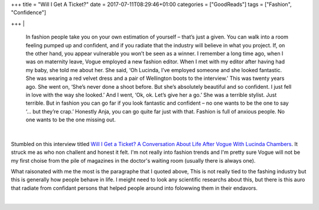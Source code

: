 +++
title = "Will I Get A Ticket?"
date = 2017-07-11T08:29:46+01:00
categories = ["GoodReads"]
tags = ["Fashion", "Confidence"]

+++
|

  In fashion people take you on your own estimation of yourself – that’s just a
  given. You can walk into a room feeling pumped up and confident, and if you
  radiate that the industry will believe in what you project. If, on the other
  hand, you appear vulnerable you won’t be seen as a winner. I remember a long
  time ago, when I was on maternity leave, Vogue employed a new fashion editor.
  When I met with my editor after having had my baby, she told me about her. She
  said, ‘Oh Lucinda, I’ve employed someone and she looked fantastic. She was
  wearing a red velvet dress and a pair of Wellington boots to the interview.’
  This was twenty years ago. She went on, ‘She’s never done a shoot before. But
  she’s absolutely beautiful and so confident. I just fell in love with the way
  she looked.’ And I went, ‘Ok, ok. Let’s give her a go.’ She was a terrible
  stylist. Just terrible. But in fashion you can go far if you look fantastic and
  confident – no one wants to be the one to say ‘… but they’re crap.’ Honestly
  Anja, you can go quite far just with that. Fashion is full of anxious people.
  No one wants to be the one missing out.

|

Stumbled on this interview titled `Will I Get a Ticket? A Conversation About
Life After Vogue With Lucinda Chambers
<http://vestoj.com/will-i-get-a-ticket/>`_. It struck me as who non challent
and honest it felt. I'm not really into fashion trends and I'm pretty sure
Vogue will not be my first choise from the pile of magazines in the doctor's
waiting room (usually there is always one).

What raisonated with me the most is the paragraphe that I quoted above, This is
not really tied to the fashing industry but this is generally how people behave
in life. I meight need to look any scientific researchs about this, but there
is this auro that radiate from confidant persons that helped people around into
folowwing them in their endavors.

|

.. raw:: html

  <div id="license">
  <a rel="license" href="http://creativecommons.org/licenses/by/4.0/">
  <img alt="Creative Commons License" style="border-width:0" src="https://i.creativecommons.org/l/by/4.0/88x31.png" />
  </a><br />This work is licensed under a <a rel="license" href="http://creativecommons.org/licenses/by/4.0/">
  Creative Commons Attribution 4.0 International License
  </a>.
  </div>

